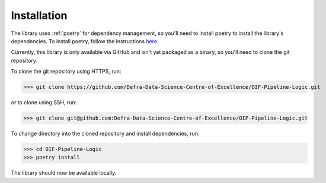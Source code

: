Installation
============

The library uses :ref:`poetry` for dependency management, so you'll need to install
poetry to install the library's dependencies. To install poetry, follow the
instructions here_.

.. _here: https://python-poetry.org/docs/#installation

Currently, this library is only available via GitHub and isn't yet packaged as a binary,
so you'll need to clone the git repository.

To clone the git repository using HTTPS, run:

>>> git clone https://github.com/Defra-Data-Science-Centre-of-Excellence/OIF-Pipeline-Logic.git

or to clone using SSH, run:

>>> git clone git@github.com:Defra-Data-Science-Centre-of-Excellence/OIF-Pipeline-Logic.git

To change directory into the cloned repository and install dependencies, run:

>>> cd OIF-Pipeline-Logic
>>> poetry install

The library should now be available locally.
